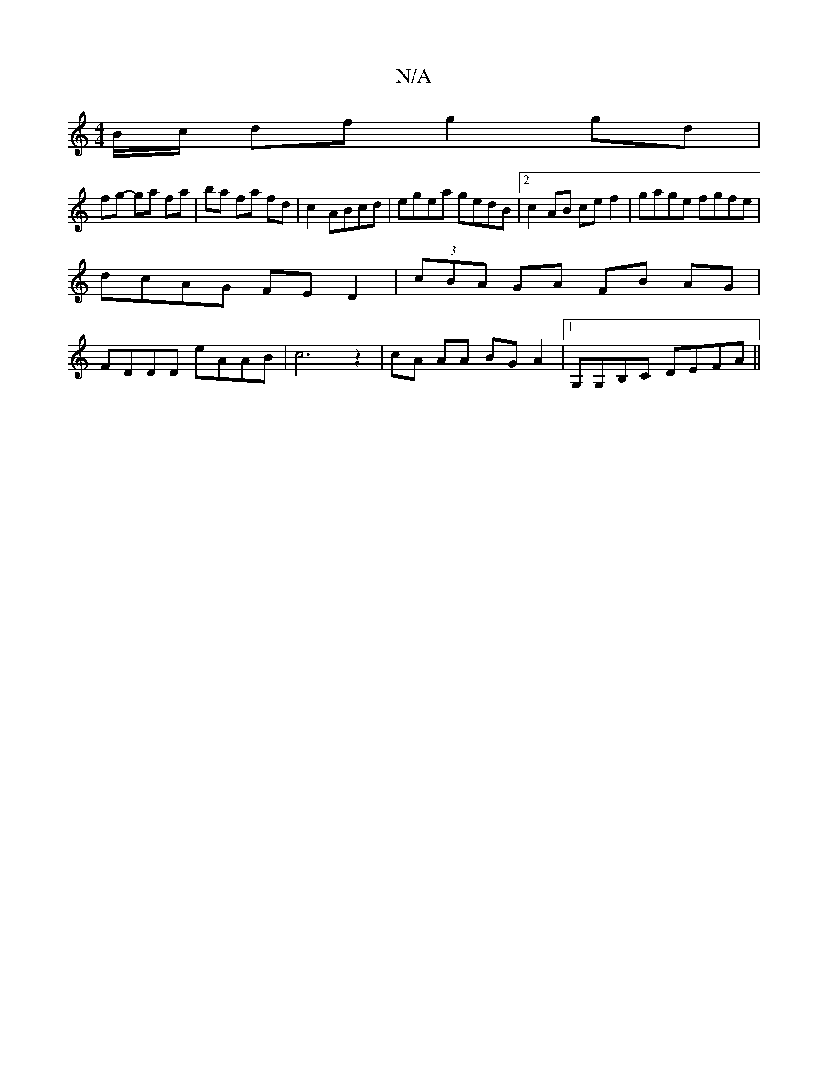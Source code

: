 X:1
T:N/A
M:4/4
R:N/A
K:Cmajor
B/c/ df g2 gd|
fg- ga fa|ba fa fd|c2 ABcd|egea gedB|2c2AB cef2|gage fgfe|
dcAG FED2|(3cBA GA FB AG|
FDDD eAAB|c6z2|cA AA BG A2|1 G,G,B,C DEFA||

B,pajort, viGn
[z[^cBc)|ABJc2A2|"F"c3 F "Em"F1/E/E/.F/D